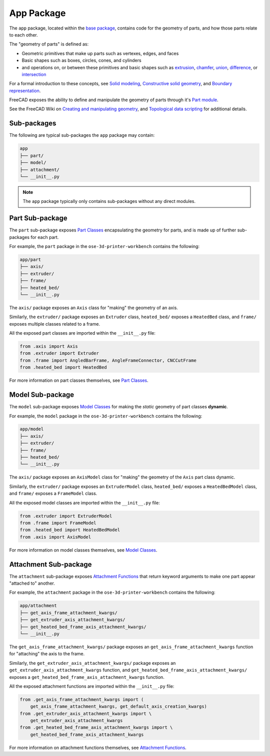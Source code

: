App Package
===========
The ``app`` package, located within the `base package <base_package.html>`_, contains code for the geometry of parts, and how those parts relate to each other.

The "geometry of parts" is defined as:

* Geometric primitives that make up parts such as vertexes, edges, and faces
* Basic shapes such as boxes, circles, cones, and cylinders
* and operations on, or between these primitives and basic shapes such as `extrusion <https://en.wikipedia.org/wiki/Extrusion>`_, `chamfer <https://en.wikipedia.org/wiki/Chamfer>`_, `union <https://en.wikipedia.org/wiki/Union_(set_theory)>`_, `difference <https://en.wikipedia.org/wiki/Complement_(set_theory)>`_, or `intersection <https://en.wikipedia.org/wiki/Intersection_(set_theory)>`_

For a formal introduction to these concepts, see `Solid modeling <https://en.wikipedia.org/wiki/Solid_modeling>`_, `Constructive solid geometry <https://en.wikipedia.org/wiki/Constructive_solid_geometry>`_, and `Boundary representation <https://en.wikipedia.org/wiki/Boundary_representation>`_.

FreeCAD exposes the ability to define and manipulate the geometry of parts through it's `Part module <https://wiki.freecadweb.org/Part_Module>`_.

See the FreeCAD Wiki on `Creating and manipulating geometry <https://wiki.freecadweb.org/Manual:Creating_and_manipulating_geometry>`_, and `Topological data scripting <https://wiki.freecadweb.org/Topological_data_scripting>`_ for additional details.

Sub-packages
------------
The following are typical sub-packages the ``app`` package may contain:

.. code-block::

    app
    ├── part/
    ├── model/
    ├── attachment/
    └── __init__.py

.. Note:: The ``app`` package typically only contains sub-packages without any direct modules.

Part Sub-package
----------------
The ``part`` sub-package exposes `Part Classes <part_classes.html>`_ encapsulating the geometry for parts, and is made up of further sub-packages for each part.

For example, the ``part`` package in the ``ose-3d-printer-workbench`` contains the following:

.. code-block::

    app/part
    ├── axis/
    ├── extruder/
    ├── frame/
    ├── heated_bed/
    └── __init__.py

The ``axis/`` package exposes an ``Axis`` class for "making" the geometry of an axis.

Similarly, the ``extruder/`` package exposes an ``Extruder`` class, ``heated_bed/`` exposes a ``HeatedBed`` class, and ``frame/`` exposes multiple classes related to a frame.

All the exposed part classes are imported within the ``__init__.py`` file:

.. code-block:: python

    from .axis import Axis
    from .extruder import Extruder
    from .frame import AngledBarFrame, AngleFrameConnector, CNCCutFrame
    from .heated_bed import HeatedBed

For more information on part classes themselves, see `Part Classes <part_classes.html>`_.

Model Sub-package
-----------------
The ``model`` sub-package exposes `Model Classes <model_classes.html>`_ for making the *static* geometry of part classes **dynamic**.

For example, the ``model`` package in the ``ose-3d-printer-workbench`` contains the following:

.. code-block::

    app/model
    ├── axis/
    ├── extruder/
    ├── frame/
    ├── heated_bed/
    └── __init__.py

The ``axis/`` package exposes an ``AxisModel`` class for "making" the geometry of the ``Axis`` part class dynamic.

Similarly, the ``extruder/`` package exposes an ``ExtruderModel`` class, ``heated_bed/`` exposes a ``HeatedBedModel`` class, and ``frame/`` exposes a ``FrameModel`` class.

All the exposed model classes are imported within the ``__init__.py`` file:

.. code-block:: python

    from .extruder import ExtruderModel
    from .frame import FrameModel
    from .heated_bed import HeatedBedModel
    from .axis import AxisModel

For more information on model classes themselves, see `Model Classes <model_classes.html>`_.

Attachment Sub-package
----------------------
The ``attachment`` sub-package exposes `Attachment Functions <attachment_functions.html>`_ that return keyword arguments to make one part appear "attached to" another.

For example, the ``attachment`` package in the ``ose-3d-printer-workbench`` contains the following:

.. code-block::

    app/attachment
    ├── get_axis_frame_attachment_kwargs/
    ├── get_extruder_axis_attachment_kwargs/
    ├── get_heated_bed_frame_axis_attachment_kwargs/
    └── __init__.py

The ``get_axis_frame_attachment_kwargs/`` package exposes an ``get_axis_frame_attachment_kwargs`` function for "attaching" the axis to the frame.

Similarly, the ``get_extruder_axis_attachment_kwargs/`` package exposes an ``get_extruder_axis_attachment_kwargs`` function, and ``get_heated_bed_frame_axis_attachment_kwargs/`` exposes a ``get_heated_bed_frame_axis_attachment_kwargs`` function.

All the exposed attachment functions are imported within the ``__init__.py`` file:

.. code-block:: python

    from .get_axis_frame_attachment_kwargs import (
        get_axis_frame_attachment_kwargs, get_default_axis_creation_kwargs)
    from .get_extruder_axis_attachment_kwargs import \
        get_extruder_axis_attachment_kwargs
    from .get_heated_bed_frame_axis_attachment_kwargs import \
        get_heated_bed_frame_axis_attachment_kwargs

For more information on attachment functions themselves, see `Attachment Functions <attachment_functions.html>`_.
